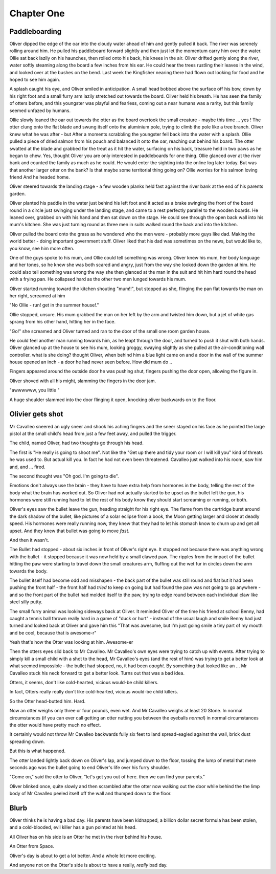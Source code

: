 =================
Chapter One
=================

Paddleboarding 
==============

Oliver dipped the edge of the oar into the cloudy water ahead of him and gently pulled it back.  The river was serenely rolling around him. He pulled his paddleboard forward slightly and then just let the momentum carry him over the water. Ollie sat back lazily on his haunches, then rolled onto his back, his knees in the air.  Oliver drifted gently along the river, water softly steaming along the board a few inches from his ear.  He could hear the trees rustling their leaves in the wind, and looked over at the bushes on the bend.  Last week the Kingfisher nearing there had flown out looking for food and he hoped to see him again.

A splash caught his eye, and Oliver smiled in anticipation.  A small head bobbed above the surface off his bow, down by his right foot and a small furry arm lazily stretched out towards the board.  Oliver held his breath.  He has seen the family of otters before, and this youngster was playful and fearless, coming out a near humans was a rarity, but this family seemed unfazed by humans.

Ollie slowly leaned the oar out towards the otter as the board overtook the small creature - maybe this time ... yes ! The otter clung onto the flat blade and swung itself onto the aluminium pole, trying to climb the pole like a tree branch.  Oliver knew what he was after - but After a moments scrabbling the youngster fell back into the water with a splash.  Ollie pulled a piece of dried salmon from his pouch and balanced it onto the oar, reaching out behind his board.  The otter swatted at the blade and grabbed for the treat as it hit the water, surfacing on his back, treasure held in two paws as he began to chew.  Yes, thought Oliver you are only interested in paddleboards for one thing.  Ollie glanced over at the river bank and counted the family as much as he could.  He would enter the sighting into the online log later today.  But was that another larger otter on the bank? Is that maybe some territorial thing going on? Ollie worries for his salmon loving friend 
And he headed home.

Oliver steered towards the landing stage - a few wooden planks held fast against the river bank at the end of his parents garden.

Oliver planted his paddle in the water just behind his left foot and it acted as a brake swinging the front of the board round in a circle just swinging under the landing stage, and came to a rest perfectly parallel to the wooden boards.  He leaned over, grabbed on with his hand and then sat down on the stage.  He could see through the open back wall into his mum's kitchen.  She was just turning round as three men in suits walked round the back and into the kitchen.

Oliver pulled the board onto the grass as he wondered who the men were - probably more guys like dad.  Making the world better - doing important government stuff.  Oliver liked that his dad was sometimes on the news, but would like to, you know, see him more often.

One of the guys spoke to his mum, and Ollie could tell something was wrong.  Oliver knew his mum, her body language and her tones, so he knew she was both scared and angry, just from the way she looked down the garden at him. He could also tell something was wrong the way she then glanced at the man in the suit and hit him hard round the head with a frying pan.  He collapsed hard as the other two men lunged towards his mum.

Oliver started running toward the kitchen shouting "mum!!", but stopped as she, flinging the pan flat towards the man on her right, screamed at him 

"No Ollie - run! get in the summer house!." 

Ollie stopped, unsure. His mum grabbed the man on her left by the arm and twisted him down, but a jet of white gas sprang from his other hand, hitting her in the face. 

"Go!" she screamed and Oliver turned and ran to the door of the small one room garden house.  

He could feel another man running towards him, as he leapt through the door, and turned to push it shut with both hands.  Oliver glanced up at the house to see his mum, looking groggy, swaying slightly as she pulled at the air-conditioning wall controller. what is she doing? thought Oliver, when behind him a blue light came on and a door in the wall of the summer house opened an inch - a door he had never seen before.  How did mum do ..

Fingers appeared around the outside door he was pushing shut, fingers pushing the door open, allowing the figure in. 

Oliver shoved with all his might, slamming the fingers in the door jam.

"awwwwww, you little "

A huge shoulder slammed into the door flinging it open, knocking oliver backwards on to the floor.


Olivier gets shot
=================

Mr Cavalleo sneered an ugly sneer and shook his aching fingers and the sneer stayed on his face as he pointed the large pistol at the small
child's head from just a few feet away, and pulled the trigger.

The child, named Oliver, had two thoughts go through his head.

The first is "He really is going to shoot me". Not like the "Get up there and
tidy your room or I will kill you" kind of threats he was used to.  But actual
kill you. In fact he had not even been threatened.  Cavalleo just walked into
his room, saw him and, and ... fired.

The second thought was "Oh god. I'm going to die".

Emotions don't always use the brain - they have to have extra help from
hormones in the body, telling the rest of the body what the brain has
worked out. So Oliver had not actually started to be upset as the
bullet left the gun, his hormones were still running hard to let the rest of his body know they should start screaming or running, or both.

Oliver's eyes saw the bullet leave the gun, heading straight for his
right eye.  The flame from the cartridge burst around the dark shadow
of the bullet, like pictures of a solar eclipse from a book, the Moon
getting larger and closer at deadly speed.  His hormones were really
running now, they knew that they had to let his stomach know to churn
up and get all upset.  And they knew that bullet was going to move
*fast*.

And then it wasn't.  

The Bullet had stopped - about six inches in
front of Oliver's right eye.  It stopped not because there was
anything wrong with the bullet - it stopped because it was now held by
a small clawed paw.  The ripples from the impact of the bullet hitting
the paw were starting to travel down the small creatures arm, fluffing out the
wet fur in circles down the arm towards the body.


The bullet itself had become odd and misshapen - the back part of the
bullet was still round and flat but it had been pushing the front half
- the front half had *tried* to keep on going but had found the paw was
not going to go anywhere - and so the front part of the bullet had
molded itself to the paw, trying to edge round between each individual
claw like steel silly putty.


The small furry animal was looking sideways back at Oliver.  It
reminded Oliver of the time his friend at school Benny, had caught a
tennis ball thrown really hard in a game of "duck or hurt" - instead
of the usual laugh and smile Benny had just turned and looked back at
Oliver and gave him this "That was awesome, but I'm just going smile a
tiny part of my mouth and be cool, because that is awesome-r"


Yeah that's how the Otter was looking at him.  Awesome-er


Then the otters eyes slid back to Mr Cavalleo.  Mr Cavalleo's own eyes
were trying to catch up with events.  After trying to simply kill a
small child with a shot to the head, Mr Cavalleo's eyes (and the rest
of him) was trying to get a better look at what seemed impossible -
the bullet had stopped, no, it had been *caught*.  By something that
looked like an ... Mr Cavalleo stuck his neck forward to get a better
look.  Turns out that was a bad idea.


Otters, it seems, don't like cold-hearted, vicious would-be child
killers.  

In fact, Otters really really don't like cold-hearted,
vicious would-be child killers.  

So the Otter head-butted him.  Hard.


Now an otter weighs only three or four pounds, even wet.  And Mr
Cavalleo weighs at least 20 Stone.  In normal circumstances (if you
can ever call getting an otter nutting you between the eyeballs
*normal*) in normal circumstances the otter would have pretty much no
effect.


It certainly would not throw Mr Cavalleo backwards fully six feet to
land spread-eagled against the wall, brick dust spreading down.

But this is what happened.

The otter landed lightly back down on Oliver's lap, and jumped down to
the floor, tossing the lump of metal that mere seconds ago was the
bullet going to end Oliver's life over his furry shoulder.


"Come on," said the otter to Oliver, "let's get you out of here. then we
can find your parents."


Oliver blinked once, quite slowly and then scrambled after the otter
now walking out the door while behind the the limp
body of Mr Cavalleo peeled itself off the wall and thumped down to the
floor.



Blurb
=====

Oliver thinks he is having a bad day.  His parents have been
kidnapped, a billion dollar secret formula has been stolen, and a
cold-blooded, evil killer has a gun pointed at his head.

All Oliver has on his side is an Otter he met in the river behind his
house.

An Otter from Space.

Oliver's day is about to get a lot better.  And a whole lot more
exciting.

And anyone not on the Otter's side is about to have a really, *really*
bad day.


